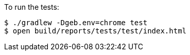 To run the tests:

[source, bash]
----
$ ./gradlew -Dgeb.env=chrome test
$ open build/reports/tests/test/index.html
----

